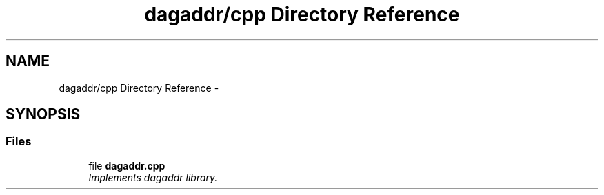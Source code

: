 .TH "dagaddr/cpp Directory Reference" 3 "Fri Mar 3 2017" "Version 2.0" "XSocket API" \" -*- nroff -*-
.ad l
.nh
.SH NAME
dagaddr/cpp Directory Reference \- 
.SH SYNOPSIS
.br
.PP
.SS "Files"

.in +1c
.ti -1c
.RI "file \fBdagaddr\&.cpp\fP"
.br
.RI "\fIImplements dagaddr library\&. \fP"
.in -1c
